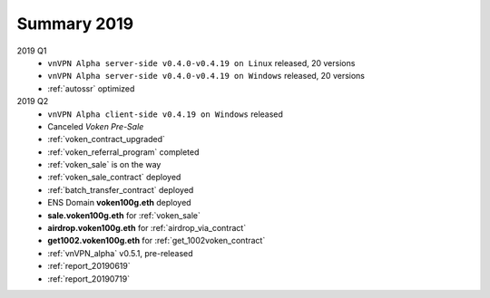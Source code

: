 .. _summary2019:

Summary 2019
============

2019 Q1
   - ``vnVPN Alpha server-side v0.4.0-v0.4.19 on Linux`` released, 20 versions
   - ``vnVPN Alpha server-side v0.4.0-v0.4.19 on Windows`` released, 20 versions
   - :ref:`autossr` optimized

2019 Q2
   - ``vnVPN Alpha client-side v0.4.19 on Windows`` released
   - Canceled `Voken Pre-Sale`
   - :ref:`voken_contract_upgraded`
   - :ref:`voken_referral_program` completed
   - :ref:`voken_sale` is on the way
   - :ref:`voken_sale_contract` deployed
   - :ref:`batch_transfer_contract` deployed
   - ENS Domain **voken100g.eth** deployed
   - **sale.voken100g.eth** for :ref:`voken_sale`
   - **airdrop.voken100g.eth** for :ref:`airdrop_via_contract`
   - **get1002.voken100g.eth** for :ref:`get_1002voken_contract`
   - :ref:`vnVPN_alpha` v0.5.1, pre-released
   - :ref:`report_20190619`
   - :ref:`report_20190719`
